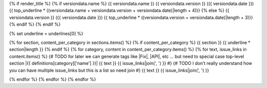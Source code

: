 {% if render_title %}
{% if versiondata.name %}
{{ versiondata.name }} {{ versiondata.version }} ({{ versiondata.date }})
{{ top_underline * ((versiondata.name + versiondata.version + versiondata.date)|length + 4)}}
{% else %}
{{ versiondata.version }} ({{ versiondata.date }})
{{ top_underline * ((versiondata.version + versiondata.date)|length + 3)}}
{% endif %}
{% endif %}

{% set underline = underlines[0] %}

{% for section, content_per_category in sections.items() %}
{% if content_per_category %}
{{ section }}
{{ underline * section|length }}
{% endif %}
{% for category, content in content_per_category.items() %}
{% for text, issue_links in content.items() %}
{# TODO for later we can generate tags like |Fix|, |API|, etc ... but need to special case top-level section
|{{ definitions[category]['name'] }}| {{ text }} {{ issue_links|join(', ') }}
#}
{# TODO I don't really understand how you can have multiple issue_links but this is a list so need join
#}
{{ text }} {{ issue_links|join(', ') }}

{% endfor %}
{% endfor %}
{% endfor %}
